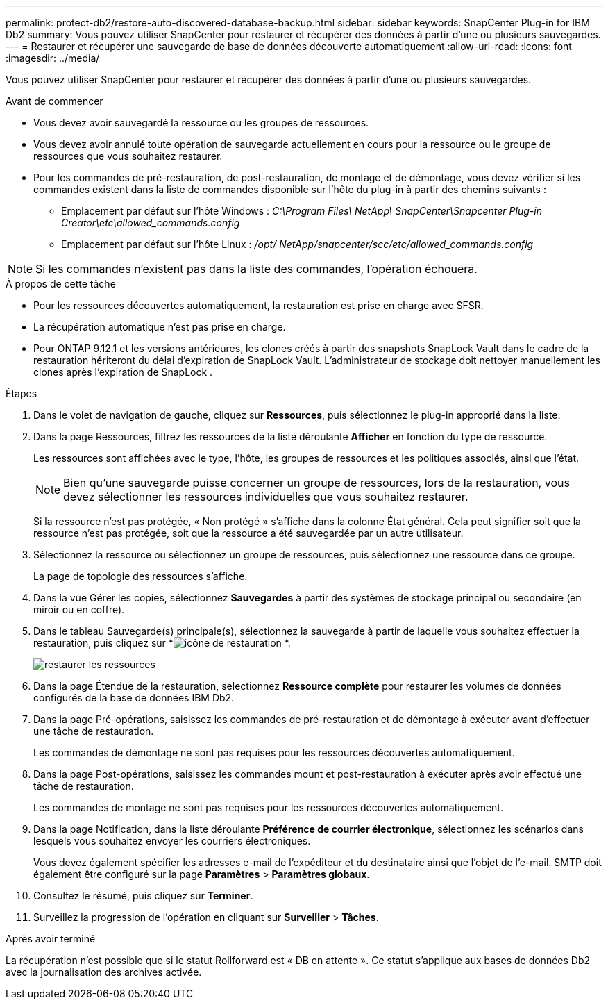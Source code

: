 ---
permalink: protect-db2/restore-auto-discovered-database-backup.html 
sidebar: sidebar 
keywords: SnapCenter Plug-in for IBM Db2 
summary: Vous pouvez utiliser SnapCenter pour restaurer et récupérer des données à partir d’une ou plusieurs sauvegardes. 
---
= Restaurer et récupérer une sauvegarde de base de données découverte automatiquement
:allow-uri-read: 
:icons: font
:imagesdir: ../media/


[role="lead"]
Vous pouvez utiliser SnapCenter pour restaurer et récupérer des données à partir d’une ou plusieurs sauvegardes.

.Avant de commencer
* Vous devez avoir sauvegardé la ressource ou les groupes de ressources.
* Vous devez avoir annulé toute opération de sauvegarde actuellement en cours pour la ressource ou le groupe de ressources que vous souhaitez restaurer.
* Pour les commandes de pré-restauration, de post-restauration, de montage et de démontage, vous devez vérifier si les commandes existent dans la liste de commandes disponible sur l'hôte du plug-in à partir des chemins suivants :
+
** Emplacement par défaut sur l'hôte Windows : _C:\Program Files\ NetApp\ SnapCenter\Snapcenter Plug-in Creator\etc\allowed_commands.config_
** Emplacement par défaut sur l'hôte Linux : _/opt/ NetApp/snapcenter/scc/etc/allowed_commands.config_





NOTE: Si les commandes n'existent pas dans la liste des commandes, l'opération échouera.

.À propos de cette tâche
* Pour les ressources découvertes automatiquement, la restauration est prise en charge avec SFSR.
* La récupération automatique n'est pas prise en charge.
* Pour ONTAP 9.12.1 et les versions antérieures, les clones créés à partir des snapshots SnapLock Vault dans le cadre de la restauration hériteront du délai d'expiration de SnapLock Vault. L'administrateur de stockage doit nettoyer manuellement les clones après l'expiration de SnapLock .


.Étapes
. Dans le volet de navigation de gauche, cliquez sur *Ressources*, puis sélectionnez le plug-in approprié dans la liste.
. Dans la page Ressources, filtrez les ressources de la liste déroulante *Afficher* en fonction du type de ressource.
+
Les ressources sont affichées avec le type, l'hôte, les groupes de ressources et les politiques associés, ainsi que l'état.

+

NOTE: Bien qu'une sauvegarde puisse concerner un groupe de ressources, lors de la restauration, vous devez sélectionner les ressources individuelles que vous souhaitez restaurer.

+
Si la ressource n'est pas protégée, « Non protégé » s'affiche dans la colonne État général.  Cela peut signifier soit que la ressource n'est pas protégée, soit que la ressource a été sauvegardée par un autre utilisateur.

. Sélectionnez la ressource ou sélectionnez un groupe de ressources, puis sélectionnez une ressource dans ce groupe.
+
La page de topologie des ressources s'affiche.

. Dans la vue Gérer les copies, sélectionnez *Sauvegardes* à partir des systèmes de stockage principal ou secondaire (en miroir ou en coffre).
. Dans le tableau Sauvegarde(s) principale(s), sélectionnez la sauvegarde à partir de laquelle vous souhaitez effectuer la restauration, puis cliquez sur *image:../media/restore_icon.gif["icône de restauration"] *.
+
image::../media/restoring_resource.gif[restaurer les ressources]

. Dans la page Étendue de la restauration, sélectionnez *Ressource complète* pour restaurer les volumes de données configurés de la base de données IBM Db2.
. Dans la page Pré-opérations, saisissez les commandes de pré-restauration et de démontage à exécuter avant d’effectuer une tâche de restauration.
+
Les commandes de démontage ne sont pas requises pour les ressources découvertes automatiquement.

. Dans la page Post-opérations, saisissez les commandes mount et post-restauration à exécuter après avoir effectué une tâche de restauration.
+
Les commandes de montage ne sont pas requises pour les ressources découvertes automatiquement.

. Dans la page Notification, dans la liste déroulante *Préférence de courrier électronique*, sélectionnez les scénarios dans lesquels vous souhaitez envoyer les courriers électroniques.
+
Vous devez également spécifier les adresses e-mail de l'expéditeur et du destinataire ainsi que l'objet de l'e-mail.  SMTP doit également être configuré sur la page *Paramètres* > *Paramètres globaux*.

. Consultez le résumé, puis cliquez sur *Terminer*.
. Surveillez la progression de l'opération en cliquant sur *Surveiller* > *Tâches*.


.Après avoir terminé
La récupération n'est possible que si le statut Rollforward est « DB en attente ».  Ce statut s’applique aux bases de données Db2 avec la journalisation des archives activée.
